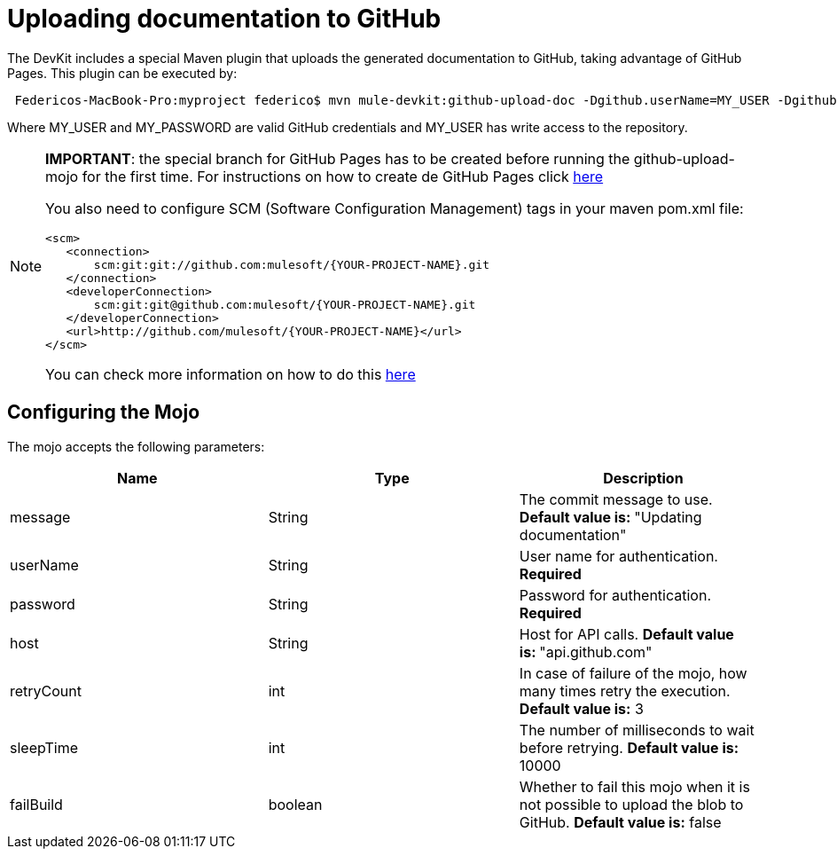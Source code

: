 = Uploading documentation to GitHub

The DevKit includes a special Maven plugin that uploads the generated documentation to GitHub, taking advantage of GitHub Pages. This plugin can be executed by:

----
 Federicos-MacBook-Pro:myproject federico$ mvn mule-devkit:github-upload-doc -Dgithub.userName=MY_USER -Dgithub.password=MY_PASSWORD
----

Where MY_USER and MY_PASSWORD are valid GitHub credentials and MY_USER has write access to the repository.

[NOTE]
====
*IMPORTANT*: the special branch for GitHub Pages has to be created before running the github-upload-mojo for the first time. For instructions on how to create de GitHub Pages click http://pages.github.com/[here]

You also need to configure SCM (Software Configuration Management) tags in your maven pom.xml file:

[source, xml, linenums]
----
<scm>
   <connection>
       scm:git:git://github.com:mulesoft/{YOUR-PROJECT-NAME}.git
   </connection>
   <developerConnection>
       scm:git:git@github.com:mulesoft/{YOUR-PROJECT-NAME}.git
   </developerConnection>
   <url>http://github.com/mulesoft/{YOUR-PROJECT-NAME}</url>
</scm>
----

You can check more information on how to do this http://maven.apache.org/pom.html#SCM[here]
====

== Configuring the Mojo

The mojo accepts the following parameters:

[%header,cols="34,33,33"]
|===
|Name |Type |Description
|message |String |The commit message to use. **Default value is: **"Updating documentation"
|userName |String |User name for authentication. *Required*
|password |String |Password for authentication. *Required*
|host |String |Host for API calls. **Default value is: **"api.github.com"
|retryCount |int |In case of failure of the mojo, how many times retry the execution. *Default value is:* 3
|sleepTime |int |The number of milliseconds to wait before retrying. *Default value is:* 10000
|failBuild |boolean |Whether to fail this mojo when it is not possible to upload the blob to GitHub. *Default value is:* false
|===
